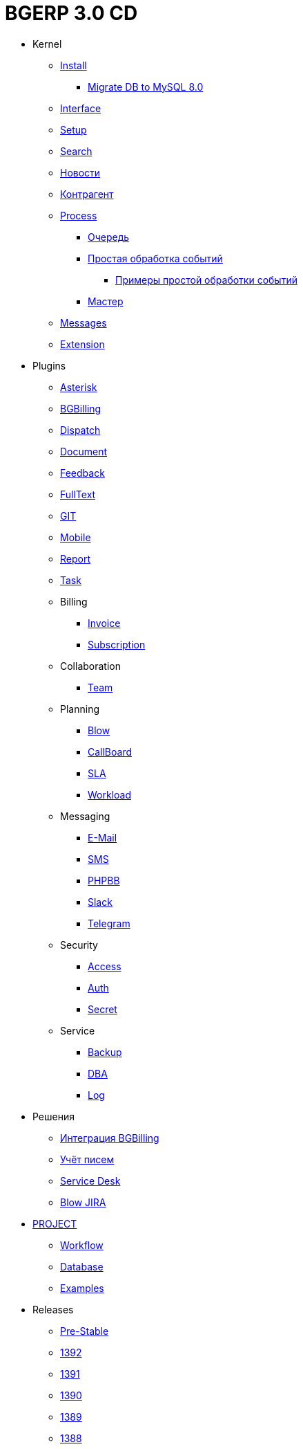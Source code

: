 = BGERP 3.0 CD
:nofooter:

* Kernel
** <<kernel/install.adoc#, Install>>
*** <<kernel/mysql_migration.adoc#, Migrate DB to MySQL 8.0>>
** <<kernel/interface.adoc#, Interface>>
** <<kernel/setup.adoc#, Setup>>
** <<kernel/search.adoc#, Search>>
** <<kernel/news.adoc#, Новости>>
** <<kernel/customer.adoc#, Контрагент>>
** <<kernel/process/index.adoc#, Process>>
*** <<kernel/process/queue.adoc#, Очередь>>
*** <<kernel/process/processing.adoc#, Простая обработка событий>>
**** <<kernel/process/processing_samples.adoc#, Примеры простой обработки событий>>
*** <<kernel/process/wizard.adoc#, Мастер>>
** <<kernel/message/index.adoc#, Messages>>
** <<kernel/extension.adoc#, Extension>>
* Plugins
** <<plugin/asterisk/index.adoc#, Asterisk>>
** <<plugin/bgbilling/index.adoc#, BGBilling>>
** <<plugin/dispatch/index.adoc#, Dispatch>>
** <<plugin/document/index.adoc#, Document>>
** <<plugin/feedback/index.adoc#, Feedback>>
** <<plugin/fulltext/index.adoc#, FullText>>
** <<plugin/git/index.adoc#, GIT>>
** <<plugin/mobile/index.adoc#, Mobile>>
** <<plugin/report/index.adoc#, Report>>
** <<plugin/task/index.adoc#, Task>>
** Billing
*** <<plugin/bil/invoice/index.adoc#, Invoice>>
*** <<plugin/bil/subscription/index.adoc#, Subscription>>
** Collaboration
*** <<plugin/clb/team/index.adoc#, Team>>
** Planning
*** <<plugin/pln/blow/index.adoc#, Blow>>
*** <<plugin/pln/callboard/index.adoc#, CallBoard>>
*** <<plugin/pln/sla/index.adoc#, SLA>>
*** <<plugin/pln/workload/index.adoc#, Workload>>
** Messaging
*** <<plugin/msg/email/index.adoc#, E-Mail>>
*** <<plugin/msg/sms/index.adoc#, SMS>>
*** <<plugin/phpbb/index.adoc#, PHPBB>>
*** <<plugin/slack/index.adoc#, Slack>>
*** <<plugin/telegram/index.adoc#, Telegram>>
** Security
*** <<plugin/sec/access/index.adoc#, Access>>
*** <<plugin/sec/auth/index.adoc#, Auth>>
*** <<plugin/sec/secret/index.adoc#, Secret>>
** Service
*** <<plugin/svc/backup/index.adoc#, Backup>>
*** <<plugin/svc/dba/index.adoc#, DBA>>
*** <<plugin/svc/log/index.adoc#, Log>>
* Решения
** <<ext/bgbilling.adoc#, Интеграция BGBilling>>
** <<ext/letter.adoc#, Учёт писем>>
** <<ext/service_desk.adoc#, Service Desk>>
** <<ext/blow_jira.adoc#, Blow JIRA>>
* <<project/index.adoc#, PROJECT>>
** <<project/workflow.adoc#, Workflow>>
** <<project/db.adoc#, Database>>
** <<project/examples.adoc#, Examples>>
* Releases
** <<changes/0/index.adoc#, Pre-Stable>>
// changesDoc
** <<changes/1392/index.adoc#, 1392>>
** <<changes/1391/index.adoc#, 1391>>
** <<changes/1390/index.adoc#, 1390>>
** <<changes/1389/index.adoc#, 1389>>
** <<changes/1388/index.adoc#, 1388>>
